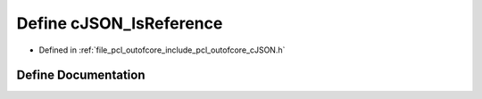 .. _exhale_define_c_j_s_o_n_8h_1ad3d18116aae3bfa46f13bcfd7fd6d4e7:

Define cJSON_IsReference
========================

- Defined in :ref:`file_pcl_outofcore_include_pcl_outofcore_cJSON.h`


Define Documentation
--------------------


.. doxygendefine:: cJSON_IsReference
